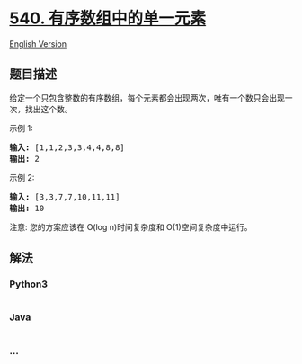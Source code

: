 * [[https://leetcode-cn.com/problems/single-element-in-a-sorted-array][540.
有序数组中的单一元素]]
  :PROPERTIES:
  :CUSTOM_ID: 有序数组中的单一元素
  :END:
[[./solution/0500-0599/0540.Single Element in a Sorted Array/README_EN.org][English
Version]]

** 题目描述
   :PROPERTIES:
   :CUSTOM_ID: 题目描述
   :END:

#+begin_html
  <!-- 这里写题目描述 -->
#+end_html

#+begin_html
  <p>
#+end_html

给定一个只包含整数的有序数组，每个元素都会出现两次，唯有一个数只会出现一次，找出这个数。

#+begin_html
  </p>
#+end_html

#+begin_html
  <p>
#+end_html

示例 1:

#+begin_html
  </p>
#+end_html

#+begin_html
  <pre>
  <strong>输入:</strong> [1,1,2,3,3,4,4,8,8]
  <strong>输出:</strong> 2
  </pre>
#+end_html

#+begin_html
  <p>
#+end_html

示例 2:

#+begin_html
  </p>
#+end_html

#+begin_html
  <pre>
  <strong>输入:</strong> [3,3,7,7,10,11,11]
  <strong>输出:</strong> 10
  </pre>
#+end_html

#+begin_html
  <p>
#+end_html

注意: 您的方案应该在 O(log n)时间复杂度和 O(1)空间复杂度中运行。

#+begin_html
  </p>
#+end_html

** 解法
   :PROPERTIES:
   :CUSTOM_ID: 解法
   :END:

#+begin_html
  <!-- 这里可写通用的实现逻辑 -->
#+end_html

#+begin_html
  <!-- tabs:start -->
#+end_html

*** *Python3*
    :PROPERTIES:
    :CUSTOM_ID: python3
    :END:

#+begin_html
  <!-- 这里可写当前语言的特殊实现逻辑 -->
#+end_html

#+begin_src python
#+end_src

*** *Java*
    :PROPERTIES:
    :CUSTOM_ID: java
    :END:

#+begin_html
  <!-- 这里可写当前语言的特殊实现逻辑 -->
#+end_html

#+begin_src java
#+end_src

*** *...*
    :PROPERTIES:
    :CUSTOM_ID: section
    :END:
#+begin_example
#+end_example

#+begin_html
  <!-- tabs:end -->
#+end_html
